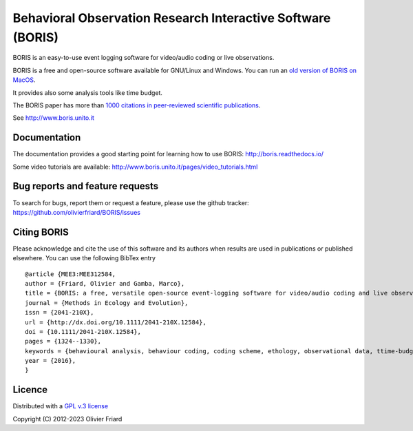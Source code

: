 ===============================================================
Behavioral Observation Research Interactive Software (BORIS)
===============================================================

.. image:: https://github.com/olivierfriard/BORIS/blob/master/boris/icons/logo_boris.png?raw=true
 :target: https://www.boris.unito.it


BORIS is an easy-to-use event logging software for video/audio coding or live observations.

BORIS is a free and open-source software available for GNU/Linux and Windows. You can run an `old version of BORIS on MacOS <http://www.boris.unito.it/pages/download_mac>`_.

It provides also some analysis tools like time budget.

The BORIS paper has more than `1000 citations in peer-reviewed scientific publications <http://www.boris.unito.it/pages/citations.html>`_.

See http://www.boris.unito.it


.. image:: https://img.shields.io/badge/Made%20with-Python-1f425f.svg
 :target: https://www.python.org/

.. image:: https://static.pepy.tech/personalized-badge/boris-behav-obs?period=total&units=international_system&left_color=black&right_color=orange&left_text=Downloads
 :target: https://pepy.tech/project/boris-behav-obs


.. image:: https://img.shields.io/pypi/v/boris-behav-obs.svg
 :target: https://pypi.org/project/boris-behav-obs/

.. image:: https://img.shields.io/pypi/pyversions/boris-behav-obs


Documentation
-----------------------------------------------------------------------


The documentation provides a good starting point for learning how to use BORIS: http://boris.readthedocs.io/

Some video tutorials are available: http://www.boris.unito.it/pages/video_tutorials.html





Bug reports and feature requests
-----------------------------------------------------------------------

To search for bugs, report them or request a feature, please use the github tracker:
https://github.com/olivierfriard/BORIS/issues





Citing BORIS
-----------------------------------------------------------------------

Please acknowledge and cite the use of this software and its authors when
results are used in publications or published elsewhere. You can use the
following BibTex entry

::

    @article {MEE3:MEE312584,
    author = {Friard, Olivier and Gamba, Marco},
    title = {BORIS: a free, versatile open-source event-logging software for video/audio coding and live observations},
    journal = {Methods in Ecology and Evolution},
    issn = {2041-210X},
    url = {http://dx.doi.org/10.1111/2041-210X.12584},
    doi = {10.1111/2041-210X.12584},
    pages = {1324--1330},
    keywords = {behavioural analysis, behaviour coding, coding scheme, ethology, observational data, ttime-budget},
    year = {2016},
    }









Licence
-----------------------------------------------------------------------

Distributed with a `GPL v.3 license <LICENSE.TXT>`_


Copyright (C) 2012-2023 Olivier Friard




